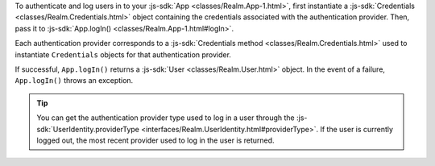 To authenticate and log users in to your :js-sdk:`App 
<classes/Realm.App-1.html>`, first instantiate a 
:js-sdk:`Credentials <classes/Realm.Credentials.html>` object containing the
credentials associated with the authentication provider. 
Then, pass it to :js-sdk:`App.logIn() <classes/Realm.App-1.html#logIn>`. 

Each authentication provider corresponds to a :js-sdk:`Credentials
method <classes/Realm.Credentials.html>` used to instantiate ``Credentials``
objects for that authentication provider.

If successful, ``App.logIn()`` returns a :js-sdk:`User 
<classes/Realm.User.html>` object. In the event of a failure, ``App.logIn()``
throws an exception.

.. tip:: 

   You can get the authentication provider type used to log in a user 
   through the :js-sdk:`UserIdentity.providerType 
   <interfaces/Realm.UserIdentity.html#providerType>`. If the user is
   currently logged out, the most recent provider used to log in the user is
   returned.
